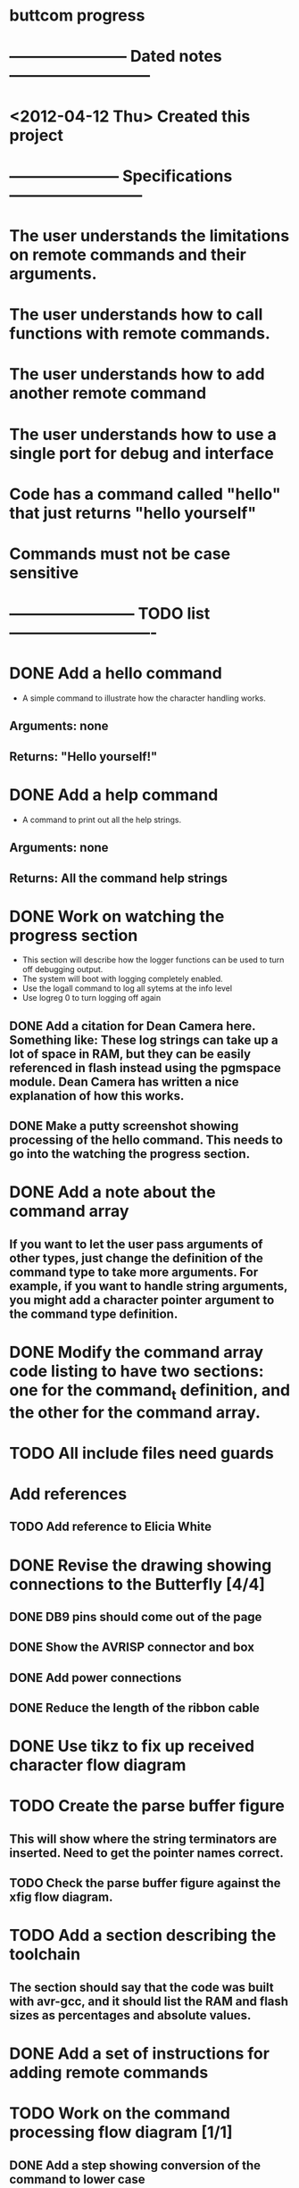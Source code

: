* buttcom progress
* ----------------------- Dated notes ---------------------------
* <2012-04-12 Thu> Created this project
* --------------------- Specifications --------------------------
* The user understands the limitations on remote commands and their arguments.
* The user understands how to call functions with remote commands.
* The user understands how to add another remote command
* The user understands how to use a single port for debug and interface
* Code has a command called "hello" that just returns "hello yourself"
* Commands must not be case sensitive
* ------------------------ TODO list ----------------------------
* DONE Add a hello command
  - A simple command to illustrate how the character handling works.
** Arguments: none
** Returns: "Hello yourself!"
* DONE Add a help command
  - A command to print out all the help strings.
** Arguments: none
** Returns: All the command help strings
* DONE Work on watching the progress section
  - This section will describe how the logger functions can be used to turn off debugging output.
  - The system will boot with logging completely enabled.
  - Use the logall command to log all sytems at the info level
  - Use logreg 0 to turn logging off again
** DONE Add a citation for Dean Camera here.  Something like: These log strings can take up a lot of space in RAM, but they can be easily referenced in flash instead using the pgmspace module.  Dean Camera has written a nice explanation of how this works.

** DONE Make a putty screenshot showing processing of the hello command.  This needs to go into the watching the progress section.
* DONE Add a note about the command array
** If you want to let the user pass arguments of other types, just change the definition of the command type to take more arguments.  For example, if you want to handle string arguments, you might add a character pointer argument to the command type definition.
* DONE Modify the command array code listing to have two sections: one for the command_t definition, and the other for the command array.
  DEADLINE: <2012-06-08 Fri>
* TODO All include files need guards
* Add references
** TODO Add reference to Elicia White
* DONE Revise the drawing showing connections to the Butterfly [4/4]
** DONE DB9 pins should come out of the page
** DONE Show the AVRISP connector and box
** DONE Add power connections
** DONE Reduce the length of the ribbon cable
* DONE Use tikz to fix up received character flow diagram
* TODO Create the parse buffer figure
** This will show where the string terminators are inserted.  Need to get the pointer names correct.
** TODO Check the parse buffer figure against the xfig flow diagram.
* TODO Add a section describing the toolchain
** The section should say that the code was built with avr-gcc, and it should list the RAM and flash sizes as percentages and absolute values.
* DONE Add a set of instructions for adding remote commands
* TODO Work on the command processing flow diagram [1/1]
** DONE Add a step showing conversion of the command to lower case
** TODO Make the diagram more compact
   - Suggestion: Move the execute command box to be above is the command within limits
* TODO Make a submit target to create the text file and copy figures for submission
* TODO Add a reference to winavr for their makefile
* TODO Create second submission to CC following the recommended guidelines from CJ email
* TODO Go through the article submission checklist to add requirements for each stipulation
* TODO Meet Circuit Cellar requirements [/]
** TODO Expand figure captions to be 2-3 sentences
** TODO Figures with a lot of text must be in TIF format (no compression) (300dpi) (4x4 inches)
** TODO Add a biography
** TODO Add a phone number and mailing address
** TODO Article should be 2000 to 4000 words long
** TODO No more than 10 figures or listings
** TODO Get rid of the numbered list.  Text must be in paragraph format.
